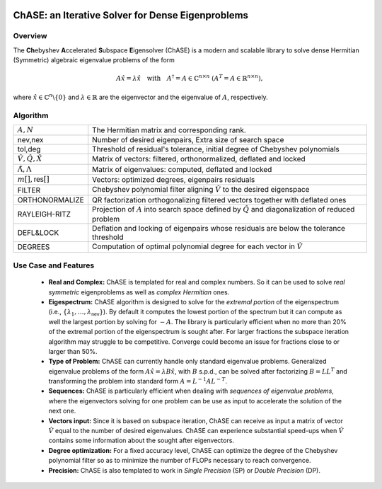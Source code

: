 .. image:: /images/ChASE_Logo_RGB.png

***************************************************
ChASE: an Iterative Solver for Dense Eigenproblems
***************************************************

Overview
=========

The **Ch**\ ebyshev **A**\ ccelerated **S**\ ubspace **E**\ igensolver
(ChASE) is a modern and scalable library to solve dense Hermitian (Symmetric)
algebraic eigenvalue problems of the form

.. math::

   A \hat{x} = \lambda \hat{x} \quad \textrm{with} \quad A^\dagger=A \in
   \mathbb{C}^{n\times n}\ \ (A^T=A \in \mathbb{R}^{n\times n}),

where :math:`\hat{x} \in \mathbb{C}^{n}\backslash \{0\}` and
:math:`\lambda \in \mathbb{R}` are the eigenvector and the eigenvalue
of :math:`A`, respectively.

Algorithm
==========

.. image:: /images/ChASE_flowchart.png
   :scale: 60 %
   :align: center

.. table::
   :widths: 10,55
   :name: Flowchart legenda

   =============================== ===========================================================================================================
   :math:`A, N`                    The Hermitian matrix and corresponding rank.                    
   nev,nex                         Number of desired eigenpairs, Extra size of search space        
   tol,deg                         Threshold of residual's tolerance, initial degree of Chebyshev polynomials
   :math:`\hat{V},\hat{Q},\hat{X}` Matrix of vectors: filtered, orthonormalized, deflated and locked 
   :math:`\tilde{\Lambda},\Lambda` Matrix of eigenvalues: computed, deflated and locked
   :math:`m[],\textsf{res}[]`      Vectors: optimized degrees, eigenpairs residuals
   FILTER                          Chebyshev polynomial filter aligning :math:`\hat{V}` to the desired eigenspace 	 
   ORTHONORMALIZE                  QR factorization orthogonalizing filtered vectors together with deflated ones
   RAYLEIGH-RITZ                   Projection of :math:`A` into search space defined by :math:`\hat{Q}` and diagonalization of reduced problem
   DEFL&LOCK                       Deflation and locking of eigenpairs whose residuals are below the tolerance threshold
   DEGREES                         Computation of optimal polynomial degree for each vector in :math:`\hat{V}` 
   =============================== ===========================================================================================================
   

Use Case and Features
======================

   * **Real and Complex:** ChASE is templated for real and complex numbers. So it can
     be used to solve *real symmetric* eigenproblems as well as *complex
     Hermitian* ones.
   * **Eigespectrum:** ChASE algorithm is designed to solve for the
     *extremal portion* of the eigenspectrum (i.e., :math:`\{\lambda_1,
     \dots ,\lambda_\textsf{nev}\}`). By default it computes the
     lowest portion of the spectrum but it can compute as well the
     largest portion by solving for :math:`-A`\ . The library is
     particularly efficient when no more than 20% of the extremal
     portion of the eigenspectrum is sought after. For larger
     fractions the subspace iteration algorithm may struggle to be
     competitive. Converge could become an issue for fractions close
     to or larger than 50%.
   * **Type of Problem:** ChASE can currently handle only standard
     eigenvalue problems. Generalized eigenvalue problems of the form
     :math:`A\hat{x} = \lambda B \hat{x}`, with :math:`B` s.p.d., can
     be solved after factorizing :math:`B = L L^T` and transforming
     the problem into standard form :math:`A = L^{-1} A L^{-T}`.
   * **Sequences:** ChASE is particularly efficient when dealing with
     *sequences of eigenvalue problems*\ , where the eigenvectors
     solving for one problem can be use as input to accelerate the
     solution of the next one.

   * **Vectors input:** Since it is based on subspace iteration, ChASE
     can receive as input a matrix of vector :math:`\hat{V}` equal to
     the number of desired eigenvalues. ChASE can experience
     substantial speed-ups when :math:`\hat{V}` contains some
     information about the sought after eigenvectors.

   * **Degree optimization:** For a fixed accuracy level, ChASE can
     optimize the degree of the Chebyshev polynomial filter so as to
     minimize the number of FLOPs necessary to reach convergence.

   * **Precision:** ChASE is also templated to work in *Single
     Precision* (SP) or *Double Precision* (DP).
